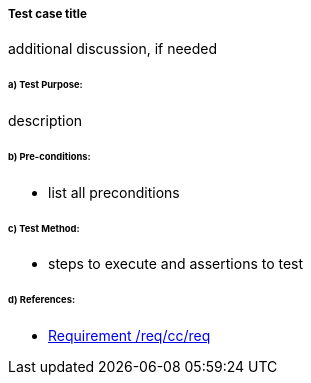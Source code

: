 ===== Test case title

(( additional discussion, if needed ))

====== a) Test Purpose:
(( description ))

====== b) Pre-conditions:
* (( list all preconditions ))

====== c) Test Method:
* (( steps to execute and assertions to test ))

====== d) References:
* <<req_cc_req,Requirement /req/cc/req>>
